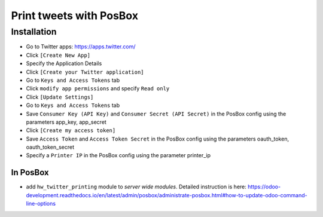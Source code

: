 ==========================
 Print tweets with PosBox
==========================

Installation
============

* Go to Twitter apps: https://apps.twitter.com/
* Click ``[Create New App]``
* Specify the Application Details
* Click ``[Create your Twitter application]``
* Go to ``Keys and Access Tokens`` tab
* Click ``modify app permissions`` and specify ``Read only``
* Click ``[Update Settings]``
* Go to ``Keys and Access Tokens`` tab
* Save  ``Consumer Key (API Key)`` and ``Consumer Secret (API Secret)`` in the PosBox config using the parameters app_key, app_secret
* Click ``[Create my access token]``
* Save ``Access Token`` and ``Access Token Secret`` in the PosBox config using the parameters oauth_token, oauth_token_secret
* Specify a ``Printer IP`` in the PosBox config using the parameter printer_ip

In PosBox
---------

* add ``hw_twitter_printing`` module to *server wide modules*. Detailed instruction is here: https://odoo-development.readthedocs.io/en/latest/admin/posbox/administrate-posbox.html#how-to-update-odoo-command-line-options
